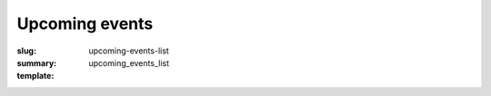 Upcoming events
###############
:slug: upcoming-events-list
:summary:
:template: upcoming_events_list
